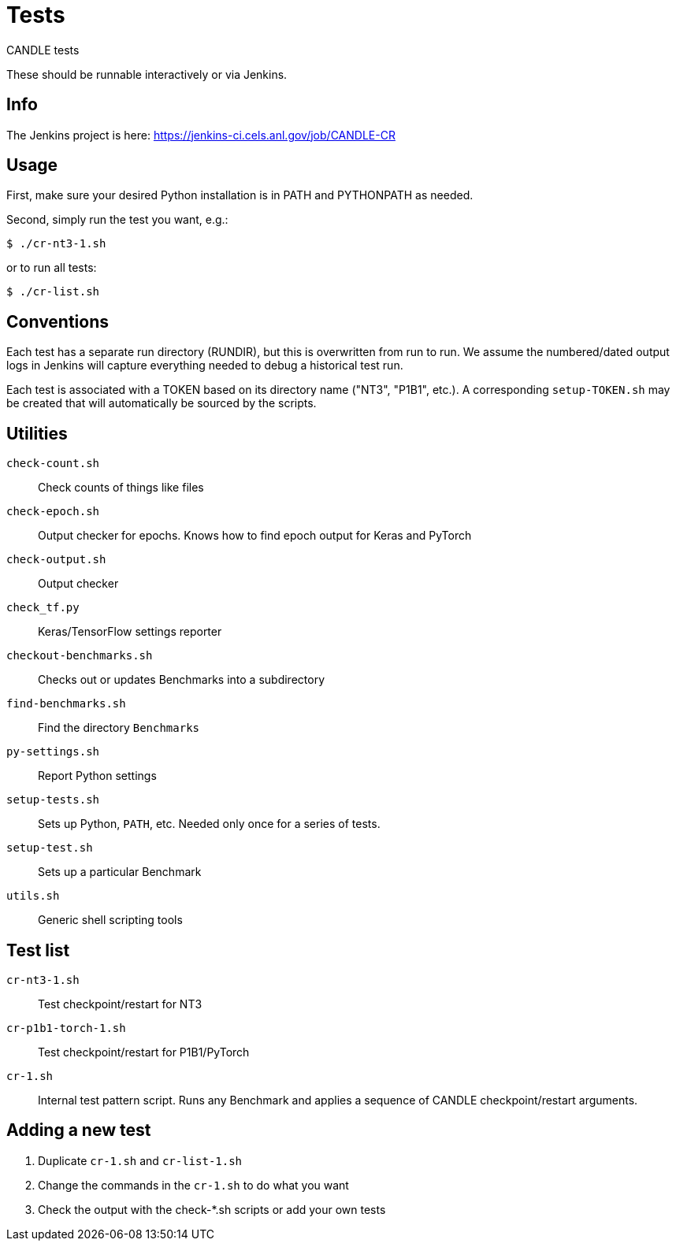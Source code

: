 
= Tests

CANDLE tests

These should be runnable interactively or via Jenkins.

== Info

The Jenkins project is here:
https://jenkins-ci.cels.anl.gov/job/CANDLE-CR

== Usage

First, make sure your desired Python installation is in PATH and PYTHONPATH as needed.

Second, simply run the test you want, e.g.:

----
$ ./cr-nt3-1.sh
----

or to run all tests:

----
$ ./cr-list.sh
----

== Conventions

Each test has a separate run directory (RUNDIR), but this is overwritten from run to run.  We assume the numbered/dated output logs in Jenkins will capture everything needed to debug a historical test run.

Each test is associated with a TOKEN based on its directory name ("NT3", "P1B1", etc.).  A corresponding `setup-TOKEN.sh` may be created that will automatically be sourced by the scripts.

== Utilities

`check-count.sh`::
Check counts of things like files

`check-epoch.sh`::
Output checker for epochs.  Knows how to find epoch output for Keras and PyTorch

`check-output.sh`::
Output checker

`check_tf.py`::
Keras/TensorFlow settings reporter

`checkout-benchmarks.sh`::
Checks out or updates Benchmarks into a subdirectory

`find-benchmarks.sh`::
Find the directory `Benchmarks`

`py-settings.sh`::
Report Python settings

`setup-tests.sh`::
Sets up Python, `PATH`, etc.  Needed only once for a series of tests.

`setup-test.sh`::
Sets up a particular Benchmark

`utils.sh`::
Generic shell scripting tools

== Test list

`cr-nt3-1.sh`::
Test checkpoint/restart for NT3

`cr-p1b1-torch-1.sh`::
Test checkpoint/restart for P1B1/PyTorch

`cr-1.sh`::
Internal test pattern script.  Runs any Benchmark and applies a sequence of CANDLE checkpoint/restart arguments.

== Adding a new test

. Duplicate `cr-1.sh` and `cr-list-1.sh`
. Change the commands in the `cr-1.sh` to do what you want
. Check the output with the check-*.sh scripts or add your own tests
